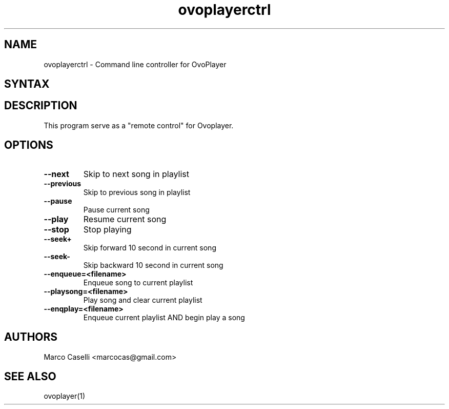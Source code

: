 .TH "ovoplayerctrl" "1" "0.0.2" "Marco Caselli" "Audio"
.SH "NAME"
.LP 
ovoplayerctrl \- Command line controller for OvoPlayer
.SH "SYNTAX"
.LP 

.br 

.SH "DESCRIPTION"
.LP 
This program serve as a "remote control" for Ovoplayer. 
.SH "OPTIONS"
.LP 
.TP 
\fB\-\-next\fR 
Skip to next song in playlist
.TP 
\fB\-\-previous\fR
Skip to previous song in playlist
.TP 
\fB\-\-pause\fR
Pause current song
.TP 
\fB\-\-play\fR
Resume current song
.TP 
\fB\-\-stop\fR
Stop playing
.TP 
\fB\-\-seek+\fR
Skip forward 10 second in current song
.TP 
\fB\-\-seek\-\fR
Skip backward 10 second in current song
.TP 
\fB\-\-enqueue=<filename>\fR
Enqueue song to current playlist
.TP 
\fB\-\-playsong=<filename>\fR
Play song and clear current playlist
.TP 
\fB\-\-enqplay=<filename>\fR\fR
Enqueue current playlist AND begin play a song

.SH "AUTHORS"
.LP 
Marco Caselli <marcocas@gmail.com>
.SH "SEE ALSO"
.LP 
ovoplayer(1) 
